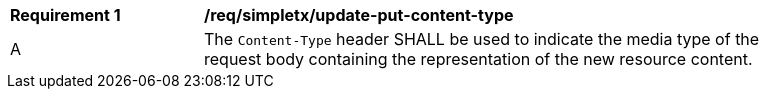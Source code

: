 [[rec_simpletx_update-put-content-type]]
[width="90%",cols="2,6a"]
|===
^|*Requirement {counter:req-id}* |*/req/simpletx/update-put-content-type*
^|A |The `Content-Type` header SHALL be used to indicate the media type of the request body containing the representation of the new resource content.
|===
